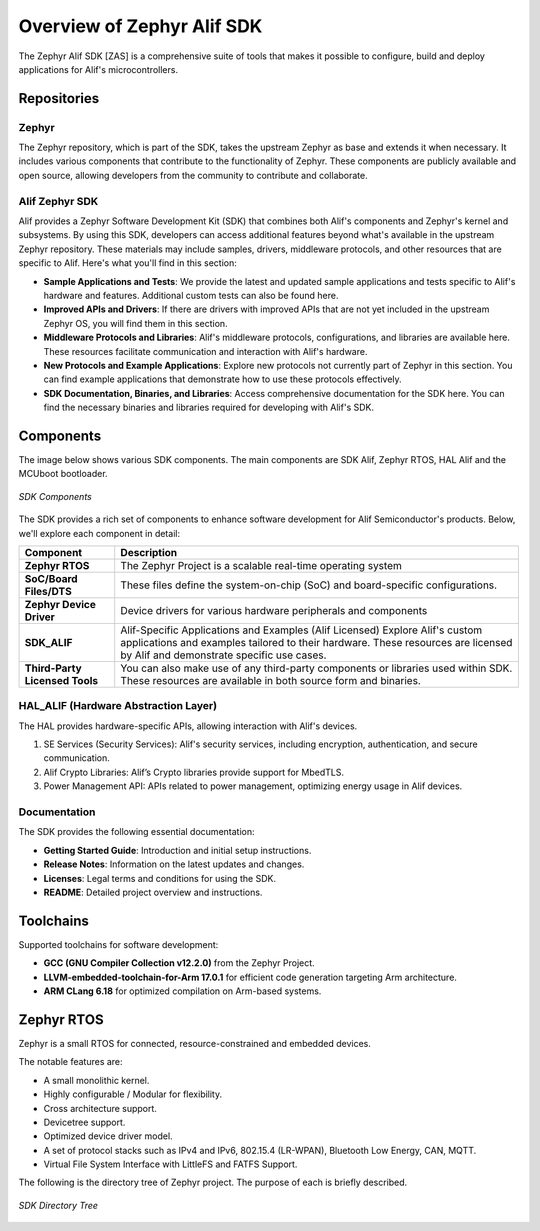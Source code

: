 **Overview of Zephyr Alif SDK**
================================

The Zephyr Alif SDK [ZAS] is a comprehensive suite of tools that makes it possible to configure, build and deploy applications for Alif's microcontrollers.

Repositories
------------

Zephyr
~~~~~~

The Zephyr repository, which is part of the SDK, takes the upstream Zephyr as base and extends it when necessary. It includes various components that contribute to the functionality of Zephyr. These components are publicly available and open source, allowing developers from the community to contribute and collaborate.

Alif Zephyr SDK
~~~~~~~~~~~~~~~~~
Alif provides a Zephyr Software Development Kit (SDK) that combines both Alif's components and Zephyr's kernel and subsystems. By using this SDK, developers can access additional features beyond what's available in the upstream Zephyr repository. These materials may include samples, drivers, middleware protocols, and other resources that are specific to Alif. Here's what you'll find in this section:

- **Sample Applications and Tests**: We provide the latest and updated sample applications and tests specific to Alif's hardware and features. Additional custom tests can also be found here.
- **Improved APIs and Drivers**: If there are drivers with improved APIs that are not yet included in the upstream Zephyr OS, you will find them in this section.
- **Middleware Protocols and Libraries**: Alif's middleware protocols, configurations, and libraries are available here. These resources facilitate communication and interaction with Alif's hardware.
- **New Protocols and Example Applications**: Explore new protocols not currently part of Zephyr in this section. You can find example applications that demonstrate how to use these protocols effectively.
- **SDK Documentation, Binaries, and Libraries**: Access comprehensive documentation for the SDK here. You can find the necessary binaries and libraries required for developing with Alif's SDK.

Components
----------

The image below shows various SDK components. The main components are SDK Alif, Zephyr RTOS, HAL Alif and the MCUboot bootloader.

.. figure:: _static/sdk_components.jpg
   :alt: SDK Components
   :width: 500px
   :align: center

   *SDK Components*

The SDK provides a rich set of components to enhance software development for Alif Semiconductor's products. Below, we'll explore each component in detail:

+-----------------------------+---------------------------------------------------------------+
| **Component**               | **Description**                                               |
+=============================+===============================================================+
| **Zephyr RTOS**             | The Zephyr Project is a scalable real-time operating system   |
|                             |                                                               |
+-----------------------------+---------------------------------------------------------------+
| **SoC/Board Files/DTS**     | These files define the system-on-chip (SoC) and board-specific|
|                             | configurations.                                               |
+-----------------------------+---------------------------------------------------------------+
| **Zephyr Device Driver**    | Device drivers for various hardware peripherals and components|
|                             |                                                               |
+-----------------------------+---------------------------------------------------------------+
| **SDK_ALIF**                | Alif-Specific Applications and Examples (Alif Licensed)       |
|                             | Explore Alif's custom applications and examples tailored to   |
|                             | their hardware. These resources are licensed by Alif and      |
|                             | demonstrate specific use cases.                               |
+-----------------------------+---------------------------------------------------------------+
| **Third-Party Licensed      | You can also make use of any third-party components or        |
| Tools**                     | libraries used within SDK. These resources are available in   |
|                             | both source form and binaries.                                |
+-----------------------------+---------------------------------------------------------------+

HAL_ALIF (Hardware Abstraction Layer)
~~~~~~~~~~~~~~~~~~~~~~~~~~~~~~~~~~~~~

The HAL provides hardware-specific APIs, allowing interaction with Alif's devices.

1. SE Services (Security Services): Alif's security services, including encryption, authentication, and secure communication.
2. Alif Crypto Libraries: Alif’s Crypto libraries provide support for MbedTLS.
3. Power Management API: APIs related to power management, optimizing energy usage in Alif devices.

Documentation
~~~~~~~~~~~~~

The SDK provides the following essential documentation:

- **Getting Started Guide**: Introduction and initial setup instructions.
- **Release Notes**: Information on the latest updates and changes.
- **Licenses**: Legal terms and conditions for using the SDK.
- **README**: Detailed project overview and instructions.

Toolchains
-----------

Supported toolchains for software development:

- **GCC (GNU Compiler Collection v12.2.0)** from the Zephyr Project.
- **LLVM-embedded-toolchain-for-Arm 17.0.1** for efficient code generation targeting Arm architecture.
- **ARM CLang 6.18** for optimized compilation on Arm-based systems.

Zephyr RTOS
-----------

Zephyr is a small RTOS for connected, resource-constrained and embedded devices.

The notable features are:

- A small monolithic kernel.
- Highly configurable / Modular for flexibility.
- Cross architecture support.
- Devicetree support.
- Optimized device driver model.
- A set of protocol stacks such as IPv4 and IPv6, 802.15.4 (LR-WPAN), Bluetooth Low Energy, CAN, MQTT.
- Virtual File System Interface with LittleFS and FATFS Support.

The following is the directory tree of Zephyr project. The purpose of each is briefly described.

.. figure:: _static/sdk_directory_tree.jpg
   :alt: SDK Directory Tree
   :width: 400px
   :align: center

   *SDK Directory Tree*
